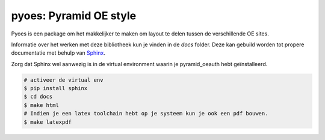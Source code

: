 pyoes: Pyramid OE style
=======================

.. image:: https://travis-ci.org/OnroerendErfgoed/pyoes.png
        :target: https://travis-ci.org/OnroerendErfgoed/pyoes
.. image:: https://coveralls.io/repos/OnroerendErfgoed/pyoes/badge.png?branch=master
        :target: https://coveralls.io/r/OnroerendErfgoed/pyoes
.. image:: https://badge.fury.io/py/pyoes.png
        :target: http://badge.fury.io/py/pyoes

Pyoes is een package om het makkelijker te maken om layout te delen tussen de verschillende OE sites.

Informatie over het werken met deze bibliotheek kun je vinden in de `docs` 
folder. Deze kan gebuild worden tot propere documentatie met behulp van 
`Sphinx <http://sphinx-doc.org>`_.

Zorg dat Sphinx wel aanwezig is in de virtual environment waarin je pyramid_oeauth
hebt geïnstalleerd.

.. code-block:: bash

    # activeer de virtual env
    $ pip install sphinx
    $ cd docs
    $ make html
    # Indien je een latex toolchain hebt op je systeem kun je ook een pdf bouwen.
    $ make latexpdf
